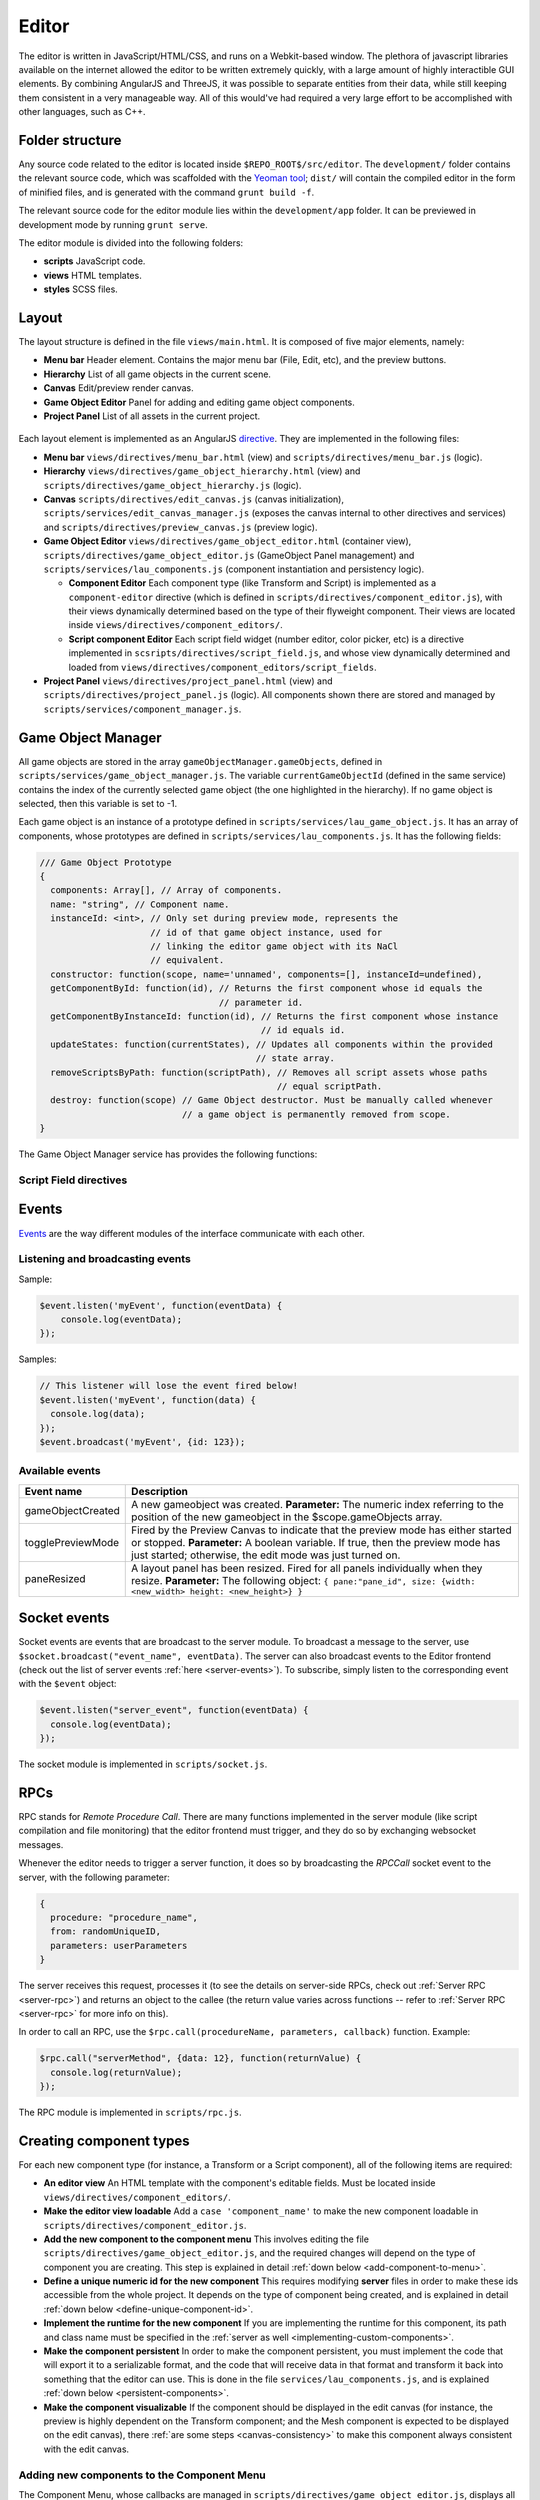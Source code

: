 Editor
*****

The editor is written in JavaScript/HTML/CSS, and runs on a Webkit-based
window. The plethora of javascript libraries available on the internet allowed
the editor to be written extremely quickly, with a large amount of highly
interactible GUI elements. By combining AngularJS and ThreeJS, it was possible
to separate entities from their data, while still keeping them consistent in a
very manageable way. All of this would've had required a very large effort to
be accomplished with other languages, such as C++.

=======
Folder structure
=======
Any source code related to the editor is located inside
``$REPO_ROOT$/src/editor``. The ``development/`` folder contains the relevant
source code, which was scaffolded with the `Yeoman tool
<http://www.yeoman.io>`_; ``dist/`` will contain the compiled editor in the
form of minified files, and is generated with the command ``grunt build -f``.

The relevant source code for the editor module lies within the
``development/app`` folder. It can be previewed in development mode by running
``grunt serve``.

The editor module is divided into the following folders:

* **scripts** JavaScript code.
* **views** HTML templates.
* **styles** SCSS files.

====
Layout
====
The layout structure is defined in the file ``views/main.html``. It is composed
of five major elements, namely:

* **Menu bar** Header element. Contains the major menu bar (File, Edit, etc),
  and the preview buttons.
* **Hierarchy** List of all game objects in the current scene.
* **Canvas** Edit/preview render canvas.
* **Game Object Editor** Panel for adding and editing game object components.
* **Project Panel** List of all assets in the current project.

.. figure:: imgs/editor_layout.svg

Each layout element is implemented as an AngularJS `directive
<https://docs.angularjs.org/guide/directive>`_. They are implemented in the
following files:

* **Menu bar** ``views/directives/menu_bar.html`` (view) and
  ``scripts/directives/menu_bar.js`` (logic).
* **Hierarchy** ``views/directives/game_object_hierarchy.html`` (view) and
  ``scripts/directives/game_object_hierarchy.js`` (logic).
* **Canvas** ``scripts/directives/edit_canvas.js`` (canvas initialization),
  ``scripts/services/edit_canvas_manager.js`` (exposes the canvas internal to
  other directives and services) and ``scripts/directives/preview_canvas.js``
  (preview logic).
* **Game Object Editor** ``views/directives/game_object_editor.html``
  (container view), ``scripts/directives/game_object_editor.js`` (GameObject
  Panel management) and ``scripts/services/lau_components.js`` (component
  instantiation and persistency logic).

  * **Component Editor** Each component type (like Transform and Script) is
    implemented as a ``component-editor`` directive (which is defined in
    ``scripts/directives/component_editor.js``), with their views dynamically
    determined based on the type of their flyweight component. Their views are
    located inside ``views/directives/component_editors/``.
  * **Script component Editor** Each script field widget (number editor, color
    picker, etc) is a directive implemented in
    ``scsripts/directives/script_field.js``, and whose view dynamically
    determined and loaded from
    ``views/directives/component_editors/script_fields``.
* **Project Panel** ``views/directives/project_panel.html`` (view) and
  ``scripts/directives/project_panel.js`` (logic). All components shown there
  are stored and managed by ``scripts/services/component_manager.js``.

==================
Game Object Manager
==================

All game objects are stored in the array ``gameObjectManager.gameObjects``,
defined in ``scripts/services/game_object_manager.js``. The variable
``currentGameObjectId`` (defined in the same service) contains the index of the
currently selected game object (the one highlighted in the hierarchy). If no
game object is selected, then this variable is set to -1.

Each game object is an instance of a prototype defined in
``scripts/services/lau_game_object.js``. It has an array of components, whose prototypes
are defined in ``scripts/services/lau_components.js``. It has the following
fields:


.. code-block:: javascript

    /// Game Object Prototype
    {
      components: Array[], // Array of components.
      name: "string", // Component name.
      instanceId: <int>, // Only set during preview mode, represents the
                         // id of that game object instance, used for
                         // linking the editor game object with its NaCl
                         // equivalent.
      constructor: function(scope, name='unnamed', components=[], instanceId=undefined),
      getComponentById: function(id), // Returns the first component whose id equals the
                                      // parameter id.
      getComponentByInstanceId: function(id), // Returns the first component whose instance
                                              // id equals id.
      updateStates: function(currentStates), // Updates all components within the provided
                                             // state array.
      removeScriptsByPath: function(scriptPath), // Removes all script assets whose paths
                                                 // equal scriptPath.
      destroy: function(scope) // Game Object destructor. Must be manually called whenever
                               // a game object is permanently removed from scope.
    }

The Game Object Manager service has provides the following functions:

.. function:: getGameObjects() -> array

   Returns the list of game objects currently being displayed in the editor. If
   in edit mode, the game objects are the ones created by the user; in preview
   mode, they are the ones created by the NaCl previewer, and besides not being
   necessarily the same, they are internally two different arrays.

.. function:: selectGameObject(index)

   Selects a game object for editing. This will show all of its components in
   the Game Object Editor panel.

   :param index: The position of the desired game object in the gameObjects array.

.. function:: selectedGameObject() -> index

   Returns the index of the currently selected game object, or -1 if none are
   selected.

.. function:: pushGameObject(go)

   Pushes the requested game object to the array of game objects.

   :param go: A game object instance.

.. function:: removeGameObjectByIndex(idx)

   Destroys the game object whose index in the gameObject array is ``idx``. This
   will call its destroy() method before removing it from the gameObjects array.

   :param idx: The position of the game object in the gameObjects array.

.. function:: removeGameObjectByInstanceId(id)

   Destroys the game object whose instance id field equals ``id``. This will
   call its destroy() method and remove it from the gameObjects array.

   :param id: The game object instance id.

.. function:: removeScriptFromGameObjects(scriptFlyweight)

   Remove script component from all game objects in the current scene. Internally, component comparison is made by checking if their paths are equal. TODO implement this for all scenes! VERY IMPORTANT!

   :param scriptFlyweight: The flyweight of the component being removed from all game objects.


.. function:: addComponentToSelectedGameObject(component)

   Adds the component to the currently selected game object.

   :param component: The component instance to be added.

.. function:: serializeGameObjects() -> array

   Returns an array of objects containing serializable data from each
   instantiated game object.

-----------------------
Script Field directives
-----------------------

.. function:: <number-input lbl-class lbl-id label inp-class inp-id sensitivity/>

   This directive creates a number input whose value can be changed by dragging
   the mouse after clicking on the label. A label can be specified via the
   ``label`` attribute.

   :param lblClass: CSS class for the input label. Default: ``number-input``.
   :param lblId: ID for the label wrapper.
   :param label: Label text.
   :param inpClass: CSS class for the input tag.
   :param inpId:  ID for the input tag.
   :param sensitivity: Defines how much will the input value change for each pixel that the mouse moves. Default: ``0.109375``.

====
Events
====
`Events <http://gameprogrammingpatterns.com/event-queue.html>`_ are the way different modules of the interface communicate with each other.

----
Listening and broadcasting events
----

.. function:: $event.listen(event_name, callback)

   Listen to an event. The callback function will be called whenever the event
   is raised anywhere in the editor. It is possible to have many listeners to
   each event. Since there's no way to guarantee that the first event will be
   raised after all modules are done loading (angularjs doesn't have a
   definitive "doneLoading" event), event raising must be performed with care.

   :param event_name: String defining the name of the event.
   :param event_data: Callback function that will be executed when the event is broadcast.

Sample:

.. code-block:: javascript

    $event.listen('myEvent', function(eventData) {
        console.log(eventData);
    });

.. function:: $event.broadcast(event_name, event_data)

   Broadcasts an event with name defined by the string event_name. Every
   listener will receive event_data as a parameter.

   :param event_name: String defining the name of the event.
   :param event_data: Object with the event data.

Samples:

.. code-block:: javascript

    // This listener will lose the event fired below!
    $event.listen('myEvent', function(data) {
      console.log(data);
    });
    $event.broadcast('myEvent', {id: 123});


----
Available events
----

========================= ========================================
 Event name                Description                            
========================= ========================================
 gameObjectCreated         A new gameobject was created.
                           **Parameter:** The numeric index
                           referring to the position of the new
                           gameobject in the $scope.gameObjects
                           array.
 togglePreviewMode         Fired by the Preview Canvas to indicate
                           that the preview mode has either started
                           or stopped.
                           **Parameter:** A boolean variable. If true,
                           then the preview mode has just started;
                           otherwise, the edit mode was just turned on.
 paneResized               A layout panel has been resized. Fired for
                           all panels individually when they resize.
                           **Parameter:** The following object:
                           ``{
                           pane:"pane_id", size: {width: <new_width>
                           height: <new_height>}
                           }``
========================= ========================================

=============
Socket events
=============
Socket events are events that are broadcast to the server module. To broadcast
a message to the server, use ``$socket.broadcast("event_name", eventData)``.
The server can also broadcast events to the Editor frontend (check out the list
of server events :ref:`here <server-events>`). To subscribe, simply listen to
the corresponding event with the ``$event`` object:

.. code-block:: javascript

   $event.listen("server_event", function(eventData) {
     console.log(eventData);
   });

The socket module is implemented in ``scripts/socket.js``.

====
RPCs
====
RPC stands for *Remote Procedure Call*. There are many functions implemented in
the server module (like script compilation and file monitoring) that the editor
frontend must trigger, and they do so by exchanging websocket messages.

Whenever the editor needs to trigger a server function, it does so by
broadcasting the `RPCCall` socket event to the server, with the following
parameter:

.. code-block:: javascript

   {
     procedure: "procedure_name",
     from: randomUniqueID,
     parameters: userParameters
   }

The server receives this request, processes it (to see the details on
server-side RPCs, check out :ref:`Server RPC <server-rpc>`) and returns an
object to the callee (the return value varies across functions -- refer to
:ref:`Server RPC <server-rpc>` for more info on this).

In order to call an RPC, use the ``$rpc.call(procedureName, parameters,
callback)`` function. Example:

.. code-block:: javascript

   $rpc.call("serverMethod", {data: 12}, function(returnValue) {
     console.log(returnValue);
   });


The RPC module is implemented in ``scripts/rpc.js``.

====
Creating component types
====
For each new component type (for instance, a Transform or a Script component),
all of the following items are required:

* **An editor view** An HTML template with the component's editable fields.
  Must be located inside ``views/directives/component_editors/``.
* **Make the editor view loadable** Add a ``case 'component_name'`` to make the
  new component loadable in ``scripts/directives/component_editor.js``.
* **Add the new component to the component menu** This involves editing the
  file ``scripts/directives/game_object_editor.js``, and the required changes
  will depend on the type of component you are creating. This step is explained
  in detail :ref:`down below <add-component-to-menu>`.
* **Define a unique numeric id for the new component** This requires modifying
  **server** files in order to make these ids accessible from the whole
  project. It depends on the type of component being created, and is explained
  in detail :ref:`down below <define-unique-component-id>`.
* **Implement the runtime for the new component** If you are implementing the
  runtime for this component, its path and class name must be specified in the
  :ref:`server as well <implementing-custom-components>`.
* **Make the component persistent** In order to make the component persistent,
  you must implement the code that will export it to a serializable
  format, and the code that will receive data in that format and transform it
  back into something that the editor can use. This is done in the file
  ``services/lau_components.js``, and is explained :ref:`down below
  <persistent-components>`.
* **Make the component visualizable** If the component should be displayed in
  the edit canvas (for instance, the preview is highly dependent on the
  Transform component; and the Mesh component is expected to be displayed on
  the edit canvas), there :ref:`are some steps <canvas-consistency>` to make this component always
  consistent with the edit canvas.

.. _add-component-to-menu:

----
Adding new components to the Component Menu
----
The Component Menu, whose callbacks are managed in
``scripts/directives/game_object_editor.js``, displays all objects listed in
the array ``componentMenu``, defined in
``scripts/services/component_manager.js``.

This object is an array of dictionaries. Within this array, a component type is
a dictionary in the format:

.. code-block:: javascript

   {
     menu_label: "Component Type Label",
     flyweight: {..internal data...}
   }
   
and a category has the format:

.. code-block:: javascript

   {
     menu_label: "Component Type Label",
     children: [..components or subcategories...]
   }

Notice that a category may contain both components and subcategories.


The **menu_label** field in the component object is the name that will be
displayed in the Component Menu; the **flyweight** field points to an object
with implementation specific data (for instance, the unique numeric id and the
path to the file where the component is implemented). Typically, the
*flyweight* will be provided by the server through the ``getDefaultComponents``
RPC. This is the case when the component is implemented by a single class. In
different cases (for instance, the Script type has one implementation per file,
and is given by the engine user), the flyweight has to be managed and retrieved
from the server accordingly (the Script components are managed by the Project
Panel module, and are given by the server during startup and every time a new
script is detected). Normal components, however, are only required to be added
to the ``componentTypes`` object and directly to the menu via a reference to
the ``componentTypes`` object.

.. _define-unique-component-id:

----
Defining a unique numeric id for the new Component
----
The engine requires each component type to have a unique numeric ID. Even
individual scripts have their own unique ID, so two different scripts have
different IDs. This is required by the Component instantiation code, which
looks up to the required ID in order to decide which class to instantiate.

User script IDs are determined by the server in the file
``server/project/Project.py``, by the function ``getScriptId()``. Normal
components (standard components) must be manually specified in
``server/components/DefaultComponentManager.py``, in the ``_defaultComponents``
dictionary. The format of this dictionary is:

.. code-block:: python

   '<unique_string_identifier>': {
       'type': '<unique_string_identifier>',
       'id': <unique_numeric_id>,
       'path': '<path to component file.hpp>',
       'full_class_name': 'lau::ComponentClassNameWithNamespace',
       'fields': {
           'field_name': <default_value>,
           ...
       }
   }

If you setup your component on this file (which you'll do whenever creating a
typical component), make sure to edit the
``scripts/directives/game_object_editor.js`` file accordingly, as
:ref:`explained above <add-component-to-menu>`.

.. _implementing-custom-components:

----
Implementing custom components
----

Custom components are typically within the ``lau`` namespace. Although not
obligatory, this is a good practice since it will prevent from cluttering the
global namespace.

Whenever implementing a standard component, make sure to fill the
:ref:`DefaultComponentManager.py file accordingly
<define-unique-component-id>`.

.. _persistent-components:

------
Making the new component persistent
------
In order to make your new component's public data savable and loadable by both
the editor and its own instances, you need to define which fields need to be
saved, and how these fields can be converted into instance-specific usable
information.

This is performed in ``scripts/services/lau_components.js`` file. The following
changes must be implemented:

* Adapt the function ``createComponentFromFlyWeight``. This function creates
  javascript instances of components, which are usually added to a game object
  (either by the editor, or as requested by the previewer).
* Implement the following prototype:

.. code-block:: javascript

  // The parameter "flyweight" is either the value you
  // defined as flyweight in the componentTypes variable (game_object_editor.js)
  // or a serialized data, which may have been loaded from disk or
  // received from the previewer. Either way, it will always have
  // the same format.
  function ComponentPrototype(flyweight) {
    // Initialize internal fields. Do not copy all values from the flyweight;
    // instead, keep a reference to it. Only copy values that vary across
    // instances.
  }
  ComponentPrototype.prototype = {
    export: function(), // Exports a serializable object with data
                        // from this component, which can be saved
                        // and loaded later (in which case, it will
                        // be passed as the "flyweight" parameter to
                        // the constructor)
    setValues: function(flyweight), // Set its internal data from the equivalent 
                                    // fields in the flyweight. Used both for
                                    // initialization and during preview updates.
    destroy: function() // Component destructor. Called when the component is
                        // removed from the game object, or when the gameo bject
                        // itself is destroyed.
   };

* If you need to access the component from somewhere else, then make it public
  by adding this new prototype to the object returned at the end of this file:

.. code-block:: javascript

  return {
    TransformComponent: TransformComponent,
    ...,
    NewComponent: ComponentPrototype
   };

.. _canvas-consistency:
--------
Making the new component Canvas-Consistent
--------
In order to make the new component interact with the edit canvas, follow these
steps:

* In the file ``scripts/directives/edit_canvas.js``, create a trackComponent
  function that initializes its graphical representation and watches for
  changes in the component fields. Consult ``trackPositionalComponent`` for how
  this can be done.
* A few lines below, close to the `@@ Watch for changes in the component list` comment, add all the necessary logic to deal with the following two cases:

  * Your component was just **added** to the game object
  * Your component was just **removed** from the game object

====
Creating component widgets
====
Every component field (Number, Color, String, etc) that can be potentially used
by scripts can be created by following these steps:

* In the ``development/app/`` folder, run the directive creation tool: ``yo
  angular:directive <field_name>``
* Move the created script from ``app/scripts/directives/<field_name>.js`` to
  ``app/scripts/directives/component_widgets/<field_name>.js``. Make sure to
  update the ``app/index.html`` file with the new location of the directive
  file.
* Create an alias for the type that will be handled by the new widget: In the
  server file ``parser/CppParser.py``, add an ``elif`` in the function
  ``translateFieldType(typeDeclaration)`` to convert the USR typename symbol as
  it is returned by clang into something that will be used everywhere else in
  the lib.
* Create a view under ``views/directives/component_editors/script_fields/``
  specifying how the widget will be used by scripts. The following variables
  are available:

  * ``{{fieldName}}`` Name of the field as defined by the users in their scripts.
  * ``component.fields[fieldName]`` Reference to the field data. Bind this to
    the widget input value.

* Add a reference to this view on ``scripts/directives/script_field.js``, under
  ``getTemplateName``, by using the alias name defined previously.

-----
Initialization rules
-----
Component widgets must have their initialization rules defined in the server
file ``server/components/DefaultComponentManager.py``, in the function
``DefaultFieldValue(typename)``. This function receives the unique string
identifier of that field, and returns the default value associated with it.


=======
Canvas Manager
=======

The canvas manager is a service that provides access to the internals of the
edit canvas (WebGL). This is useful when developing standard components that
have a visual representation that must be shown in the edit canvas.

The exposed fields are the following:


.. code-block:: javascript

   isEditMode: function(), // Return true if the frontend is in editmode,
                           // or false if it is in preview mode.
   scene: THREE.Scene, // The ThreeJS scene object singleton.
   getBoundingBox: function(), // Returns a new THREE.Mesh object containing a
                               // wireframe rendered box.
   disableEditMode: function(), // Disables edit mode, entering in preview mode
   enableEditMode: function() // Enables edit mode, exiting preview mode


=======
Component Manager
=======

The component manager holds the list of all user defined assets, such as
scripts and shader programs. It is implemented as a service of name
``componentManager``, and provides the following functions:

.. function:: pushComponent(comp)

   Adds the asset ``comp`` to the list of all assets.

.. function:: getComponent() -> list

   Returns a list of all assets from the project. Each element from the list
   has the format ``{menu_label: "Menu Label", flyweight: {...}}``

.. function:: getComponentMenu() -> list

   Returns the componentMenu array.

.. function:: getFlyweightById(id)

   Given the unique numeric id that identifies every component, returns the
   flyweight of that component, or ``null`` if no component matching that id
   was found.

.. function:: createComponentFromId(gameObject, id, instanceId)

   Given the unique numeric id that identifies every component, returns a new
   component instance for that flyweight.

   :param gameObject: Game object where the component will be inserted.
   :param id: Unique id identifying the component type.
   :param instanceId: Unique numeric id that can be used to identify every single component in the scene. Only used by the NaCl previewer, since only it queries components by their ids during every update iteration.

The internal function ``updateGameObjectsAfterUpdatedFlyweight(scriptFlyweight)`` iterates
over all game objects in the current scene, updating their instances of the
script component specified by ``scripyFlyweight``, when they possess it.
Updating means that fields that are no longer present are removed from the game
object's component, and new fields are added.  Its parameter
``scriptFlyweight`` is the flyweight of the component being updated. TODO
implement this for all scenes! VERY IMPORTANT!

.. _asset-types:

======
Component Flyweights
======

The flyweights of standard components are defined in the
:ref:`DefaultComponentManager.py server file <define-unique-component-id>`.
Non-standard components have different flyweights, as specified further below.

The list of all flyweights can be queried with the function ``getComponents()``
from the ``componentManager`` service.

------
Script
------
The script flyweights contains both their unique numeric ID and implementation
specific data parsed from their C++ files. They are created by the server in
the file ``server/io/IOEventHandler.py``, and are loaded in the editor by
``scripts/directives/project_panel.js`` and inserted in the components
collection managed by ``scripts/services/component_manager.js``.

.. code-block:: javascript

   {
     type: 'script', // This field is literally "script". The type field is 
                     // a standard string field in flyweights used to
                     // identify them.
     fields: {
       "fieldName0": <initialValue>,
       "fieldName1": <initialValue>,
        ...
     },
     types: {
       "fieldName0": "fieldType",
       "fieldName1": "fieldType",
        ...
     },
     pragmas: {
       "fieldName0": ["user", "defined", "pragmas"],
       "fieldName1": [...],
        ...
     },
     visibilities: {
       "fieldName0": visibilityLevel,
       "fieldName1": visibilityLevel,
        ...
     },
     path: "/full/path/to/script/File.hpp",
     namespace: "sample::inner",
     class: "CPPClassName",
     id: uniqueNumericId
   }

The ``visibilityLevel`` can be 0 (public), 1 (protected) or 2 (private). Only
public fields are given to the editor by the server.

======
LAU Utils
======

The LAU Utils namespace concentrate several utility functions used by the
javascript frontend. They are documented below:

.. function:: LAU.Utils.clone(variable) -> var

   Performs a deep clone of the input variable.

   :param variable: Any variable type (numbers, strings, objects, arrays), with the exception of functions and objects that contain functions.
